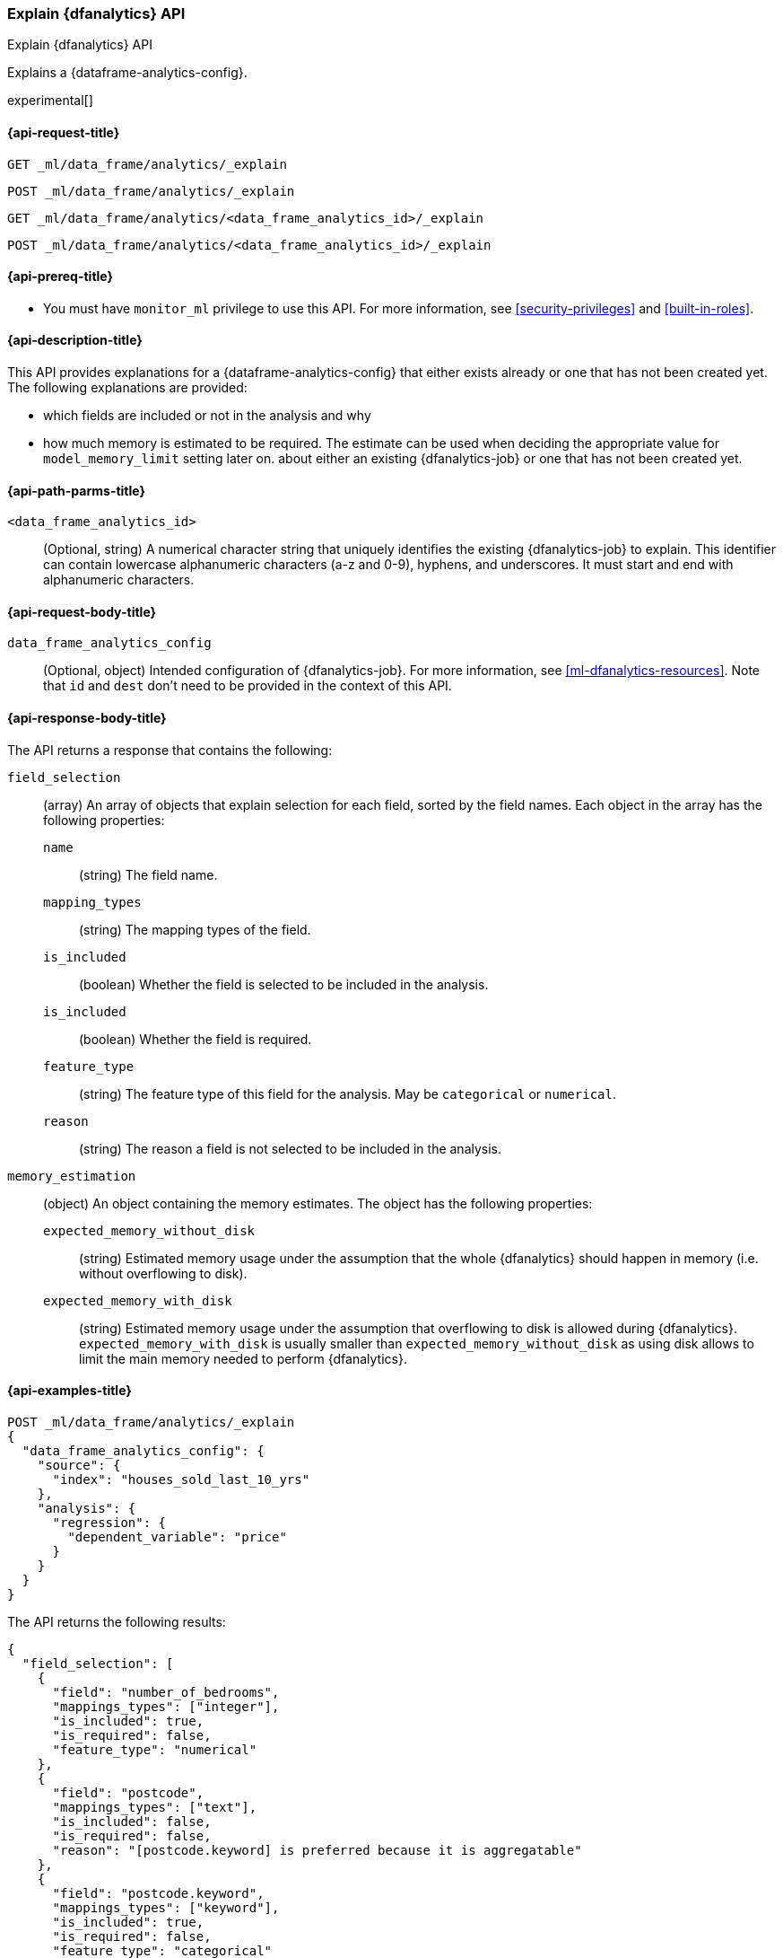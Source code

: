 [role="xpack"]
[testenv="platinum"]
[[explain-dfanalytics]]
=== Explain {dfanalytics} API

[subs="attributes"]
++++
<titleabbrev>Explain {dfanalytics} API</titleabbrev>
++++

Explains a {dataframe-analytics-config}.

experimental[]

[[ml-explain-dfanalytics-request]]
==== {api-request-title}

`GET _ml/data_frame/analytics/_explain` +

`POST _ml/data_frame/analytics/_explain` +

`GET _ml/data_frame/analytics/<data_frame_analytics_id>/_explain` +

`POST _ml/data_frame/analytics/<data_frame_analytics_id>/_explain`

[[ml-explain-dfanalytics-prereq]]
==== {api-prereq-title}

* You must have `monitor_ml` privilege to use this API. For more
information, see <<security-privileges>> and <<built-in-roles>>.

[[ml-explain-dfanalytics-desc]]
==== {api-description-title}

This API provides explanations for a {dataframe-analytics-config} that either exists already or one that has not been created yet.
The following explanations are provided:

* which fields are included or not in the analysis and why
* how much memory is estimated to be required. The estimate can be used when deciding the appropriate value for `model_memory_limit` setting later on.
about either an existing {dfanalytics-job} or one that has not been created yet.

[[ml-explain-dfanalytics-path-params]]
==== {api-path-parms-title}

`<data_frame_analytics_id>`::
  (Optional, string) A numerical character string that uniquely identifies the existing
  {dfanalytics-job} to explain. This identifier can contain lowercase alphanumeric
  characters (a-z and 0-9), hyphens, and underscores. It must start and end with
  alphanumeric characters.

[[ml-explain-dfanalytics-request-body]]
==== {api-request-body-title}

`data_frame_analytics_config`::
  (Optional, object) Intended configuration of {dfanalytics-job}. For more information, see
  <<ml-dfanalytics-resources>>.
  Note that `id` and `dest` don't need to be provided in the context of this API.

[[ml-explain-dfanalytics-results]]
==== {api-response-body-title}

The API returns a response that contains the following:

`field_selection`::
  (array) An array of objects that explain selection for each field, sorted by the field names.
   Each object in the array has the following properties:

  `name`:::
    (string) The field name.

  `mapping_types`:::
    (string) The mapping types of the field.

  `is_included`:::
    (boolean) Whether the field is selected to be included in the analysis.

  `is_included`:::
    (boolean) Whether the field is required.

  `feature_type`:::
    (string) The feature type of this field for the analysis. May be `categorical` or `numerical`.

  `reason`:::
    (string) The reason a field is not selected to be included in the analysis.

`memory_estimation`::
  (object) An object containing the memory estimates. The object has the following properties:

  `expected_memory_without_disk`:::
    (string) Estimated memory usage under the assumption that the whole {dfanalytics} should happen in memory
    (i.e. without overflowing to disk).

  `expected_memory_with_disk`:::
    (string) Estimated memory usage under the assumption that overflowing to disk is allowed during {dfanalytics}.
    `expected_memory_with_disk` is usually smaller than `expected_memory_without_disk` as using disk allows to
    limit the main memory needed to perform {dfanalytics}.

[[ml-explain-dfanalytics-example]]
==== {api-examples-title}

[source,console]
--------------------------------------------------
POST _ml/data_frame/analytics/_explain
{
  "data_frame_analytics_config": {
    "source": {
      "index": "houses_sold_last_10_yrs"
    },
    "analysis": {
      "regression": {
        "dependent_variable": "price"
      }
    }
  }
}
--------------------------------------------------
// TEST[skip:TBD]

The API returns the following results:

[source,console-result]
----
{
  "field_selection": [
    {
      "field": "number_of_bedrooms",
      "mappings_types": ["integer"],
      "is_included": true,
      "is_required": false,
      "feature_type": "numerical"
    },
    {
      "field": "postcode",
      "mappings_types": ["text"],
      "is_included": false,
      "is_required": false,
      "reason": "[postcode.keyword] is preferred because it is aggregatable"
    },
    {
      "field": "postcode.keyword",
      "mappings_types": ["keyword"],
      "is_included": true,
      "is_required": false,
      "feature_type": "categorical"
    },
    {
      "field": "price",
      "mappings_types": ["float"],
      "is_included": true,
      "is_required": true,
      "feature_type": "numerical"
    }
  ],
  "memory_estimation": {
    "expected_memory_without_disk": "128MB",
    "expected_memory_with_disk": "32MB"
  }
}
----
